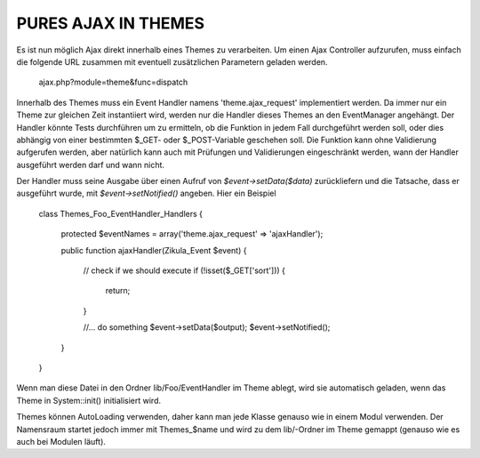 PURES AJAX IN THEMES
====================
Es ist nun möglich Ajax direkt innerhalb eines Themes zu verarbeiten. Um einen Ajax Controller
aufzurufen, muss einfach die folgende URL zusammen mit eventuell zusätzlichen Parametern
geladen werden.

    ajax.php?module=theme&func=dispatch

Innerhalb des Themes muss ein Event Handler namens 'theme.ajax_request' implementiert werden.
Da immer nur ein Theme zur gleichen Zeit instantiiert wird, werden nur die Handler dieses
Themes an den EventManager angehängt. Der Handler könnte Tests durchführen um zu ermitteln,
ob die Funktion in jedem Fall durchgeführt werden soll, oder dies abhängig von einer bestimmten
$_GET- oder $_POST-Variable geschehen soll. Die Funktion kann ohne Validierung aufgerufen werden,
aber natürlich kann auch mit Prüfungen und Validierungen eingeschränkt werden, wann der Handler
ausgeführt werden darf und wann nicht.

Der Handler muss seine Ausgabe über einen Aufruf von `$event->setData($data)` zurückliefern und
die Tatsache, dass er ausgeführt wurde, mit `$event->setNotified()` angeben. Hier ein Beispiel

    class Themes_Foo_EventHandler_Handlers
    {
        protected $eventNames = array('theme.ajax_request' => 'ajaxHandler');

        public function ajaxHandler(Zikula_Event $event)
        {
            // check if we should execute
            if (!isset($_GET['sort'])) {
                return;
            }

            //... do something
            $event->setData($output);
            $event->setNotified();
        }
    }

Wenn man diese Datei in den Ordner lib/Foo/EventHandler im Theme ablegt, wird sie automatisch geladen,
wenn das Theme in System::init() initialisiert wird.

Themes können AutoLoading verwenden, daher kann man jede Klasse genauso wie in einem Modul verwenden.
Der Namensraum startet jedoch immer mit Themes_$name und wird zu dem lib/-Ordner im Theme gemappt
(genauso wie es auch bei Modulen läuft).